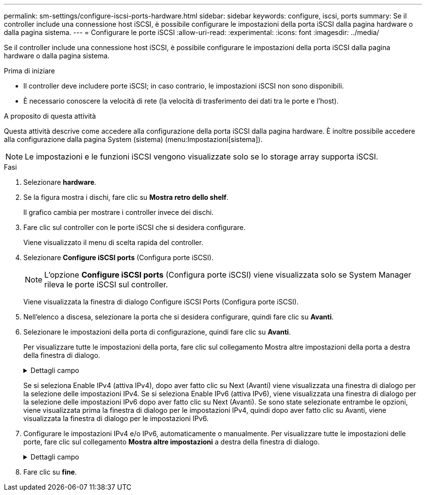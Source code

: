 ---
permalink: sm-settings/configure-iscsi-ports-hardware.html 
sidebar: sidebar 
keywords: configure, iscsi, ports 
summary: Se il controller include una connessione host iSCSI, è possibile configurare le impostazioni della porta iSCSI dalla pagina hardware o dalla pagina sistema. 
---
= Configurare le porte iSCSI
:allow-uri-read: 
:experimental: 
:icons: font
:imagesdir: ../media/


[role="lead"]
Se il controller include una connessione host iSCSI, è possibile configurare le impostazioni della porta iSCSI dalla pagina hardware o dalla pagina sistema.

.Prima di iniziare
* Il controller deve includere porte iSCSI; in caso contrario, le impostazioni iSCSI non sono disponibili.
* È necessario conoscere la velocità di rete (la velocità di trasferimento dei dati tra le porte e l'host).


.A proposito di questa attività
Questa attività descrive come accedere alla configurazione della porta iSCSI dalla pagina hardware. È inoltre possibile accedere alla configurazione dalla pagina System (sistema) (menu:Impostazioni[sistema]).

[NOTE]
====
Le impostazioni e le funzioni iSCSI vengono visualizzate solo se lo storage array supporta iSCSI.

====
.Fasi
. Selezionare *hardware*.
. Se la figura mostra i dischi, fare clic su *Mostra retro dello shelf*.
+
Il grafico cambia per mostrare i controller invece dei dischi.

. Fare clic sul controller con le porte iSCSI che si desidera configurare.
+
Viene visualizzato il menu di scelta rapida del controller.

. Selezionare *Configure iSCSI ports* (Configura porte iSCSI).
+
[NOTE]
====
L'opzione *Configure iSCSI ports* (Configura porte iSCSI) viene visualizzata solo se System Manager rileva le porte iSCSI sul controller.

====
+
Viene visualizzata la finestra di dialogo Configure iSCSI Ports (Configura porte iSCSI).

. Nell'elenco a discesa, selezionare la porta che si desidera configurare, quindi fare clic su *Avanti*.
. Selezionare le impostazioni della porta di configurazione, quindi fare clic su *Avanti*.
+
Per visualizzare tutte le impostazioni della porta, fare clic sul collegamento Mostra altre impostazioni della porta a destra della finestra di dialogo.

+
.Dettagli campo
[%collapsible]
====
|===
| Impostazione della porta | Descrizione 


 a| 
Attiva IPv4 / attiva IPv6
 a| 
Selezionare una o entrambe le opzioni per abilitare il supporto per le reti IPv4 e IPv6. NOTA: Se si desidera disattivare l'accesso alla porta, deselezionare entrambe le caselle di controllo.



 a| 
TCP listening port (porta di ascolto TCP) (disponibile facendo clic su Show More port settings (Mostra altre impostazioni porta).
 a| 
Se necessario, inserire un nuovo numero di porta.

La porta di ascolto è il numero di porta TCP utilizzato dal controller per rilevare gli accessi iSCSI dagli iniziatori iSCSI host. La porta di ascolto predefinita è 3260. Immettere 3260 o un valore compreso tra 49152 e 65535.



 a| 
Dimensione MTU (disponibile facendo clic su Mostra altre impostazioni della porta).
 a| 
Se necessario, inserire una nuova dimensione in byte per l'unità di trasmissione massima (MTU).

La dimensione massima predefinita dell'unità di trasmissione (MTU) è di 1500 byte per frame. Immettere un valore compreso tra 1500 e 9000.



 a| 
Abilitare le risposte PING ICMP
 a| 
Selezionare questa opzione per attivare il protocollo ICMP (Internet Control message Protocol). I sistemi operativi dei computer collegati in rete utilizzano questo protocollo per inviare messaggi. Questi messaggi ICMP determinano se un host è raggiungibile e quanto tempo occorre per ottenere i pacchetti da e verso tale host.

|===
====
+
Se si seleziona Enable IPv4 (attiva IPv4), dopo aver fatto clic su Next (Avanti) viene visualizzata una finestra di dialogo per la selezione delle impostazioni IPv4. Se si seleziona Enable IPv6 (attiva IPv6), viene visualizzata una finestra di dialogo per la selezione delle impostazioni IPv6 dopo aver fatto clic su Next (Avanti). Se sono state selezionate entrambe le opzioni, viene visualizzata prima la finestra di dialogo per le impostazioni IPv4, quindi dopo aver fatto clic su Avanti, viene visualizzata la finestra di dialogo per le impostazioni IPv6.

. Configurare le impostazioni IPv4 e/o IPv6, automaticamente o manualmente. Per visualizzare tutte le impostazioni delle porte, fare clic sul collegamento *Mostra altre impostazioni* a destra della finestra di dialogo.
+
.Dettagli campo
[%collapsible]
====
|===
| Impostazione della porta | Descrizione 


 a| 
Ottenere automaticamente la configurazione
 a| 
Selezionare questa opzione per ottenere la configurazione automaticamente.



 a| 
Specificare manualmente la configurazione statica
 a| 
Selezionare questa opzione, quindi inserire un indirizzo statico nei campi. (Se lo si desidera, è possibile tagliare e incollare gli indirizzi nei campi). Per IPv4, includere la subnet mask di rete e il gateway. Per IPv6, includere l'indirizzo IP instradabile e l'indirizzo IP del router.



 a| 
Abilitare il supporto VLAN (disponibile facendo clic su Mostra altre impostazioni).
 a| 
Selezionare questa opzione per attivare una VLAN e inserire il relativo ID. Una VLAN è una rete logica che si comporta come se fosse fisicamente separata da altre LAN (Local Area Network) fisiche e virtuali supportate dagli stessi switch, dagli stessi router o da entrambi.



 a| 
Abilitare la priorità ethernet (disponibile facendo clic su Mostra altre impostazioni).
 a| 
Selezionare questa opzione per attivare il parametro che determina la priorità di accesso alla rete. Utilizzare il dispositivo di scorrimento per selezionare una priorità compresa tra 1 (più bassa) e 7 (più alta).

In un ambiente LAN (Local Area Network) condiviso, ad esempio Ethernet, molte stazioni potrebbero entrare in contatto per l'accesso alla rete. L'accesso avviene in base all'ordine di arrivo e all'ordine di arrivo. Due stazioni potrebbero tentare di accedere alla rete contemporaneamente, causando la disattivazione di entrambe le stazioni e l'attesa prima di riprovare. Questo processo è ridotto al minimo per Ethernet commutata, in cui una sola stazione è collegata a una porta dello switch.

|===
====
. Fare clic su *fine*.

